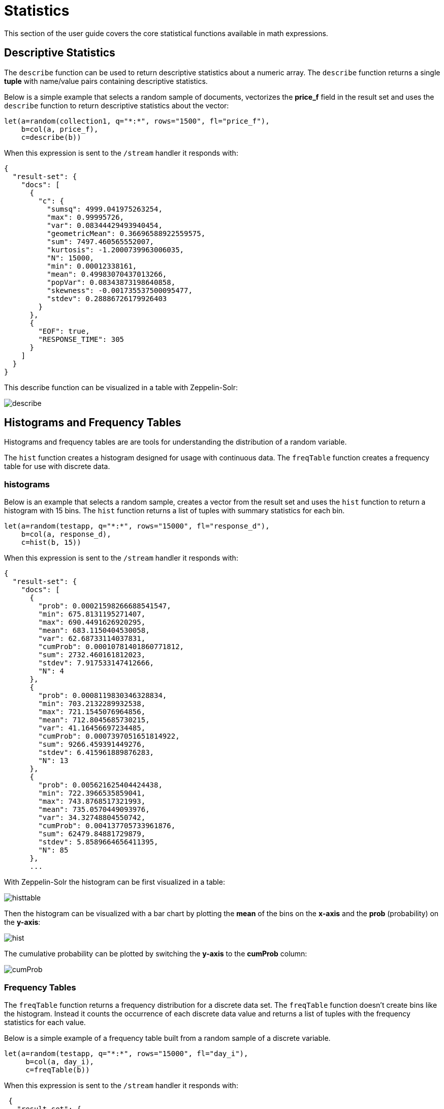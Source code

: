 = Statistics
// Licensed to the Apache Software Foundation (ASF) under one
// or more contributor license agreements.  See the NOTICE file
// distributed with this work for additional information
// regarding copyright ownership.  The ASF licenses this file
// to you under the Apache License, Version 2.0 (the
// "License"); you may not use this file except in compliance
// with the License.  You may obtain a copy of the License at
//
//   http://www.apache.org/licenses/LICENSE-2.0
//
// Unless required by applicable law or agreed to in writing,
// software distributed under the License is distributed on an
// "AS IS" BASIS, WITHOUT WARRANTIES OR CONDITIONS OF ANY
// KIND, either express or implied.  See the License for the
// specific language governing permissions and limitations
// under the License.


This section of the user guide covers the core statistical functions
available in math expressions.

== Descriptive Statistics

The `describe` function can be used to return descriptive statistics about a
numeric array. The `describe` function returns a single *tuple* with name/value
pairs containing descriptive statistics.

Below is a simple example that selects a random sample of documents,
vectorizes the *price_f* field in the result set and uses the `describe` function to
return descriptive statistics about the vector:

[source,text]
----
let(a=random(collection1, q="*:*", rows="1500", fl="price_f"),
    b=col(a, price_f),
    c=describe(b))
----

When this expression is sent to the `/stream` handler it responds with:

[source,json]
----
{
  "result-set": {
    "docs": [
      {
        "c": {
          "sumsq": 4999.041975263254,
          "max": 0.99995726,
          "var": 0.08344429493940454,
          "geometricMean": 0.36696588922559575,
          "sum": 7497.460565552007,
          "kurtosis": -1.2000739963006035,
          "N": 15000,
          "min": 0.00012338161,
          "mean": 0.49983070437013266,
          "popVar": 0.08343873198640858,
          "skewness": -0.001735537500095477,
          "stdev": 0.28886726179926403
        }
      },
      {
        "EOF": true,
        "RESPONSE_TIME": 305
      }
    ]
  }
}
----

This describe function can be visualized in a table with Zeppelin-Solr:

image::images/math-expressions/describe.png[]


== Histograms and Frequency Tables

Histograms and frequency tables are are tools for understanding the distribution
of a random variable.

The `hist` function creates a histogram designed for usage with continuous data. The
`freqTable` function creates a frequency table for use with discrete data.

=== histograms

Below is an example that selects a random sample, creates a vector from the
result set and uses the `hist` function to return a histogram with 15 bins.
The `hist` function returns a list of tuples with summary statistics for each bin.

[source,text]
----
let(a=random(testapp, q="*:*", rows="15000", fl="response_d"),
    b=col(a, response_d),
    c=hist(b, 15))
----

When this expression is sent to the `/stream` handler it responds with:

[source,json]
----
{
  "result-set": {
    "docs": [
      {
        "prob": 0.00021598266688541547,
        "min": 675.8131195271407,
        "max": 690.4491626920295,
        "mean": 683.1150404530058,
        "var": 62.68733114037831,
        "cumProb": 0.00010781401860771812,
        "sum": 2732.460161812023,
        "stdev": 7.917533147412666,
        "N": 4
      },
      {
        "prob": 0.0008119830346328834,
        "min": 703.2132289932538,
        "max": 721.1545076964856,
        "mean": 712.8045685730215,
        "var": 41.16456697234485,
        "cumProb": 0.0007397051651814922,
        "sum": 9266.459391449276,
        "stdev": 6.415961889876283,
        "N": 13
      },
      {
        "prob": 0.005621625404424438,
        "min": 722.3966535859041,
        "max": 743.8768517321993,
        "mean": 735.0570449093976,
        "var": 34.32748804550742,
        "cumProb": 0.004137705733961876,
        "sum": 62479.84881729879,
        "stdev": 5.8589664656411395,
        "N": 85
      },
      ...
----

With Zeppelin-Solr the histogram can be first visualized in a table:

image::images/math-expressions/histtable.png[]

Then the histogram can be visualized with a bar chart by plotting the *mean* of
the bins on the *x-axis* and the *prob* (probability) on the *y-axis*:

image::images/math-expressions/hist.png[]

The cumulative probability can be plotted by switching the *y-axis* to the *cumProb* column:

image::images/math-expressions/cumProb.png[]


=== Frequency Tables

The `freqTable` function returns a frequency distribution for a discrete data set.
The `freqTable` function doesn't create bins like the histogram. Instead it counts
the occurrence of each discrete data value and returns a list of tuples with the
frequency statistics for each value.

Below is a simple example of a frequency table built from a random sample of
a discrete variable.

[source,text]
----
let(a=random(testapp, q="*:*", rows="15000", fl="day_i"),
     b=col(a, day_i),
     c=freqTable(b))
----

When this expression is sent to the `/stream` handler it responds with:

[source,json]
----
 {
   "result-set": {
     "docs": [
       {
         "pct": 0.0362,
         "count": 543,
         "cumFreq": 543,
         "cumPct": 0.0362,
         "value": 0
       },
       {
         "pct": 0.03186666666666667,
         "count": 478,
         "cumFreq": 1021,
         "cumPct": 0.06806666666666666,
         "value": 1
       },
       {
         "pct": 0.0338,
         "count": 507,
         "cumFreq": 1528,
         "cumPct": 0.10186666666666666,
         "value": 2
       },
       {
         "pct": 0.03546666666666667,
         "count": 532,
         "cumFreq": 2060,
         "cumPct": 0.13733333333333334,
         "value": 3
       },
       ...
----

With Zeppelin-Solr the frequency table can be first visualized in a table:

image::images/math-expressions/freqTable.png[]

The frequency table can then be plotted by switching to a bar chart and selecting
the *value* column for the *x-axis*. Any of the other columns can be visualized
on the *y-axis*. The example below visualizes the *cumPct* column which is the
cumulative percent at each value.

image::images/math-expressions/cumPct.png[]


== Percentiles

The `percentile` function returns the estimated value for a specific percentile in
a sample set. The example below returns the estimation for the 95th percentile
of the *price_f* field.

[source,text]
----
let(a=random(collection1, q="*:*", rows="15000", fl="price_f"),
     b=col(a, price_f),
     c=percentile(b, 95))
----

When this expression is sent to the `/stream` handler it responds with:

[source,json]
----
 {
   "result-set": {
     "docs": [
       {
         "c": 312.94
       },
       {
         "EOF": true,
         "RESPONSE_TIME": 286
       }
     ]
   }
 }
----

The `percentile` function also operates on an array of percentile values.
The example below is computing the 20th, 40th, 60th and 80th percentiles for a random sample
of the *response_d* field:

[source,text]
----
let(a=random(collection2, q="*:*", rows="15000", fl="response_d"),
    b=col(a, response_d),
    c=percentile(b, array(20,40,60,80)))
----

When this expression is sent to the `/stream` handler it responds with:

[source,json]
----
{
  "result-set": {
    "docs": [
      {
        "c": [
          818.0835543394625,
          843.5590348165282,
          866.1789509894824,
          892.5033386599067
        ]
      },
      {
        "EOF": true,
        "RESPONSE_TIME": 291
      }
    ]
  }
}
----

=== Quantile Plots

A quantile plot or QQ Plot plots the percentiles from two distributions on the
the same scatter plot. 

image::images/math-expressions/quantiles1.png[]


== Covariance and Correlation

Covariance and Correlation measure how random variables move
together.

=== Covariance and Covariance Matrices

The `cov` function calculates the covariance of two sample sets of data.

In the example below covariance is calculated for two numeric
arrays.

The example below uses arrays created by the `array` function. Its important to note that
vectorized data from Solr Cloud collections can be used with any function that
operates on arrays.

[source,text]
----
let(a=array(1, 2, 3, 4, 5),
    b=array(100, 200, 300, 400, 500),
    c=cov(a, b))
----

When this expression is sent to the `/stream` handler it responds with:

[source,json]
----
 {
   "result-set": {
     "docs": [
       {
         "c": 0.9484775349999998
       },
       {
         "EOF": true,
         "RESPONSE_TIME": 286
       }
     ]
   }
 }
----

If a matrix is passed to the `cov` function it will automatically compute a covariance
matrix for the columns of the matrix.

Notice in the example three numeric arrays are added as rows
in a matrix. The matrix is then transposed to turn the rows into
columns, and the covariance matrix is computed for the columns of the
matrix.

[source,text]
----
let(a=array(1, 2, 3, 4, 5),
     b=array(100, 200, 300, 400, 500),
     c=array(30, 40, 80, 90, 110),
     d=transpose(matrix(a, b, c)),
     e=cov(d))
----

When this expression is sent to the `/stream` handler it responds with:

[source,json]
----
 {
   "result-set": {
     "docs": [
       {
         "e": [
           [
             2.5,
             250,
             52.5
           ],
           [
             250,
             25000,
             5250
           ],
           [
             52.5,
             5250,
             1150
           ]
         ]
       },
       {
         "EOF": true,
         "RESPONSE_TIME": 2
       }
     ]
   }
 }
----

=== Correlation and Correlation Matrices

Correlation is measure of covariance that has been scaled between
-1 and 1.

Three correlation types are supported:

* *pearsons* (default)
* *kendalls*
* *spearmans*

The type of correlation is specified by adding the *type* named parameter in the
function call. The example below demonstrates the use of the *type*
named parameter.

[source,text]
----
let(a=array(1, 2, 3, 4, 5),
    b=array(100, 200, 300, 400, 5000),
    c=corr(a, b, type=spearmans))
----

When this expression is sent to the `/stream` handler it responds with:

[source,json]
----
 {
   "result-set": {
     "docs": [
       {
         "c": 0.7432941462471664
       },
       {
         "EOF": true,
         "RESPONSE_TIME": 0
       }
     ]
   }
 }
----

Like the `cov` function, the `corr` function automatically builds a correlation matrix
if a matrix is passed as a parameter. The correlation matrix is built by correlating the columns
of the matrix passed in.

== Statistical Inference Tests

Statistical inference tests test a hypothesis on *random samples* and return p-values which
can be used to infer the reliability of the test for the entire population.

The following statistical inference tests are available:

* `anova`: One-Way-Anova tests if there is a statistically significant difference in the
means of two or more random samples.

* `ttest`: The T-test tests if there is a statistically significant difference in the means of two
random samples.

* `pairedTtest`: The paired t-test tests if there is a statistically significant difference
in the means of two random samples with paired data.

* `gTestDataSet`: The G-test tests if two samples of binned discrete data were drawn
from the same population.

* `chiSquareDataset`: The Chi-Squared test tests if two samples of binned discrete data were
drawn from the same population.

* `mannWhitney`: The Mann-Whitney test is a non-parametric test that tests if two
samples of continuous were pulled
from the same population. The Mann-Whitney test is often used instead of the T-test when the
underlying assumptions of the T-test are not
met.

* `ks`: The Kolmogorov-Smirnov test tests if two samples of continuous data were drawn from
the same distribution.

Below is a simple example of a T-test performed on two random samples.
The returned p-value of .93 means we can accept the null hypothesis
that the two samples do not have statistically significantly differences in the means.

[source,text]
----
let(a=random(collection1, q="*:*", rows="1500", fl="price_f"),
    b=random(collection1, q="*:*", rows="1500", fl="price_f"),
    c=col(a, price_f),
    d=col(b, price_f),
    e=ttest(c, d))
----

When this expression is sent to the `/stream` handler it responds with:

[source,json]
----
{
  "result-set": {
    "docs": [
      {
        "e": {
          "p-value": 0.9350135639249795,
          "t-statistic": 0.081545541074817
        }
      },
      {
        "EOF": true,
        "RESPONSE_TIME": 48
      }
    ]
  }
}
----

== Transformations

In statistical analysis its often useful to transform data sets before performing
statistical calculations. The statistical function library includes the following
commonly used transformations:

* `rank`: Returns a numeric array with the rank-transformed value of each element of the original
array.

* `log`: Returns a numeric array with the natural log of each element of the original array.

* `log10`: Returns a numeric array with the base 10 log of each element of the original array.

* `sqrt`: Returns a numeric array with the square root of each element of the original array.

* `cbrt`: Returns a numeric array with the cube root of each element of the original array.

* `recip`: Returns a numeric array with the reciprocal of each element of the original array.

Below is an example of a ttest performed on log transformed data sets:

[source,text]
----
let(a=random(collection1, q="*:*", rows="1500", fl="price_f"),
    b=random(collection1, q="*:*", rows="1500", fl="price_f"),
    c=log(col(a, price_f)),
    d=log(col(b, price_f)),
    e=ttest(c, d))
----

When this expression is sent to the `/stream` handler it responds with:

[source,json]
----
{
  "result-set": {
    "docs": [
      {
        "e": {
          "p-value": 0.9655110070265056,
          "t-statistic": -0.04324265449471238
        }
      },
      {
        "EOF": true,
        "RESPONSE_TIME": 58
      }
    ]
  }
}
----

== Back Transformations

Vectors that have been transformed with the `log`, `log10`, `sqrt` and `cbrt` functions
can be back transformed using the `pow` function.

The example below shows how to back transform data that has been transformed by the
`sqrt` function.


[source,text]
----
let(echo="b,c",
    a=array(100, 200, 300),
    b=sqrt(a),
    c=pow(b, 2))
----

When this expression is sent to the `/stream` handler it responds with:

[source,json]
----
{
  "result-set": {
    "docs": [
      {
        "b": [
          10,
          14.142135623730951,
          17.320508075688775
        ],
        "c": [
          100,
          200.00000000000003,
          300.00000000000006
        ]
      },
      {
        "EOF": true,
        "RESPONSE_TIME": 0
      }
    ]
  }
}
----

The example below shows how to back transform data that has been transformed by the
`log10` function.


[source,text]
----
let(echo="b,c",
    a=array(100, 200, 300),
    b=log10(a),
    c=pow(10, b))
----

When this expression is sent to the `/stream` handler it responds with:

[source,json]
----
{
  "result-set": {
    "docs": [
      {
        "b": [
          2,
          2.3010299956639813,
          2.4771212547196626
        ],
        "c": [
          100,
          200.00000000000003,
          300.0000000000001
        ]
      },
      {
        "EOF": true,
        "RESPONSE_TIME": 0
      }
    ]
  }
}
----

Vectors that have been transformed with the `recip` function can be back-transformed by taking the reciprocal
of the reciprocal.

The example below shows an example of the back-transformation of the `recip` function.

[source,text]
----
let(echo="b,c",
    a=array(100, 200, 300),
    b=recip(a),
    c=recip(b))
----

When this expression is sent to the `/stream` handler it responds with:

[source,json]
----
{
  "result-set": {
    "docs": [
      {
        "b": [
          0.01,
          0.005,
          0.0033333333333333335
        ],
        "c": [
          100,
          200,
          300
        ]
      },
      {
        "EOF": true,
        "RESPONSE_TIME": 0
      }
    ]
  }
}
----

== Z-scores

The `zscores` function converts a numeric array to an array of z-scores. The z-score
is the number of standard deviations a number is from the mean.

The example below computes the z-scores for the values in an array.


[source,text]
----
let(a=array(1,2,3),
    b=zscores(a))
----

When this expression is sent to the `/stream` handler it responds with:

[source,json]
----
{
  "result-set": {
    "docs": [
      {
        "b": [
          -1,
          0,
          1
        ]
      },
      {
        "EOF": true,
        "RESPONSE_TIME": 27
      }
    ]
  }
}
----